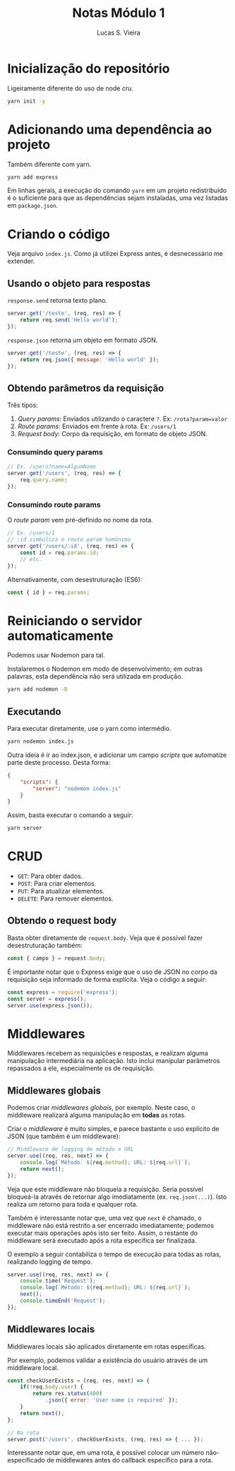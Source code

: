 #+TITLE: Notas Módulo 1
#+AUTHOR: Lucas S. Vieira
#+EMAIL: lucasvieira@protonmail.com
#+PROPERTY: header-args :eval no


* Inicialização do repositório

Ligeiramente diferente do uso de node cru.

#+begin_src bash
yarn init -y
#+end_src

* Adicionando uma dependência ao projeto

Também diferente com yarn.

#+begin_src bash
yarn add express
#+end_src

Em linhas gerais, a execução do comando =yarn= em um projeto
redistribuido é o suficiente para que as dependências sejam
instaladas, uma vez listadas em =package.json=.

* Criando o código

Veja arquivo =index.js=. Como já utilizei Express antes, é desnecessário
me extender.

** Usando o objeto para respostas

=response.send= retorna texto plano.

#+begin_src js
server.get('/teste', (req, res) => {
    return req.send('Hello world');
});
#+end_src

=response.json= retorna um objeto em formato JSON.

#+begin_src js
server.get('/teste', (req, res) => {
    return req.json({ message: 'Hello world' });
});
#+end_src

** Obtendo parâmetros da requisição

Três tipos:

1. /Query params/: Enviados utilizando o caractere =?=. Ex:
   ~/rota?param=valor~
2. /Route params/: Enviados em frente à rota. Ex: ~/users/1~
3. /Request body/: Corpo da requisição, em formato de objeto JSON.

*** Consumindo query params

#+begin_src js
// Ex. /users?name=AlgumNome
server.get('/users', (req, res) => {
    req.query.name;
});
#+end_src

*** Consumindo route params

O /route param/ vem pré-definido no nome da rota.

#+begin_src js
// Ex. /users/1
// :id simboliza o route param homônimo
server.get('/users/:id', (req, res) => {
    const id = req.params.id;
    // etc.
});
#+end_src

Alternativamente, com desestruturação (ES6):

#+begin_src js
const { id } = req.params;
#+end_src

* Reiniciando o servidor automaticamente

Podemos usar Nodemon para tal.

Instalaremos o Nodemon em modo de desenvolvimento; em outras palavras,
esta dependência não será utilizada em produção.

#+begin_src bash
yarn add nodemon -D
#+end_src

** Executando

Para executar diretamente, use o yarn como intermédio.

#+begin_src bash
yarn nodemon index.js
#+end_src

Outra ideia é ir ao index.json, e adicionar um campo /scripts/ que
automatize parte deste processo. Desta forma:

#+begin_src json
{
    "scripts": {
	    "server": "nodemon index.js"
	}
}
#+end_src

Assim, basta executar o comando a seguir:

#+begin_src bash
yarn server
#+end_src

* CRUD

- =GET=: Para obter dados.
- =POST=: Para criar elementos.
- =PUT=: Para atualizar elementos.
- =DELETE=: Para remover elementos.

** Obtendo o request body

Basta obter diretamente de =request.body=. Veja que é possível fazer
desestruturação também:

#+begin_src js
const { campo } = request.body;
#+end_src

É importante notar que o Express exige que o uso de JSON no corpo da
requisição seja informado de forma explícita. Veja o código a seguir:

#+begin_src js
const express = require('express');
const server = express();
server.use(express.json());
#+end_src

* Middlewares

Middlewares recebem as requisições e respostas, e realizam alguma
manipulação intermediária na aplicação. Isto inclui manipular
parâmetros repassados a ele, especialmente os de requisição.

** Middlewares globais

Podemos criar /middlewares globais/, por exemplo. Neste caso, o
middleware realizará alguma manipulação em *todas* as rotas.

Criar o /middleware/ é muito simples, e parece bastante o uso explícito
de JSON (que também é um middleware):

#+begin_src js
// Middleware de logging de método e URL
server.use((req, res, next) => {
    console.log(`Método: ${req.method}; URL: ${req.url}`);
    return next();
});
#+end_src

Veja que este middleware não bloqueia a requisição. Seria possível
bloqueá-la através de retornar algo imediatamente
(ex. =req.json(...)=). Isto realiza um retorno para toda e qualquer
rota.

Também é interessante notar que, uma vez que =next= é chamado, o
middleware não está restrito a ser encerrado imediatamente; podemos
executar mais operações após isto ser feito. Assim, o restante do
middleware será executado após a rota específica ser finalizada.

O exemplo a seguir contabiliza o tempo de execução para todas as
rotas, realizando logging de tempo.

#+begin_src js
server.use((req, res, next) => {
    console.time('Request');
    console.log(`Método: ${req.method}; URL: ${req.url}`);
    next();
    console.timeEnd('Request');
});
#+end_src

** Middlewares locais

Middlewares locais são aplicados diretamente em rotas específicas.

Por exemplo, podemos validar a existência do usuário através de um
middleware local.

#+begin_src js
const checkUserExists = (req, res, next) => {
    if(!req.body.user) {
        return res.status(400)
            .json({ error: 'User name is required' });
    }
    return next();
};

// Na rota
server.post('/users', checkUserExists, (req, res) => { ... });
#+end_src

Interessante notar que, em uma rota, é possível colocar um número
não-especificado de middlewares antes do callback específico para a
rota.
